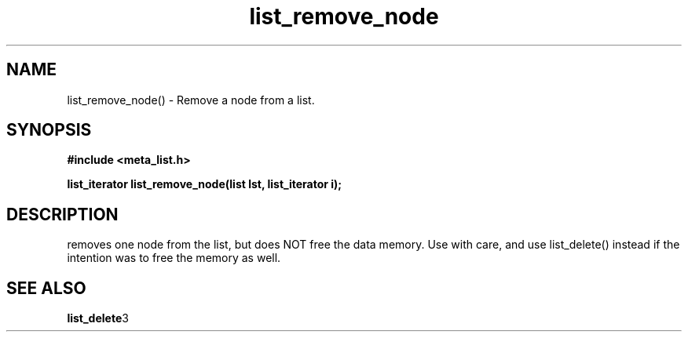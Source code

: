 .TH list_remove_node 3 2016-01-30 "" "The Meta C Library"
.SH NAME
list_remove_node() \- Remove a node from a list.
.SH SYNOPSIS
.B #include <meta_list.h>
.sp
.BI "list_iterator list_remove_node(list lst, list_iterator i);

.br
.SH DESCRIPTION
.Nm
removes one node from the list, but does NOT free the data memory.
Use with care, and use list_delete() instead if the intention was to free
the memory as well.
.SH SEE ALSO
.BR list_delete 3
